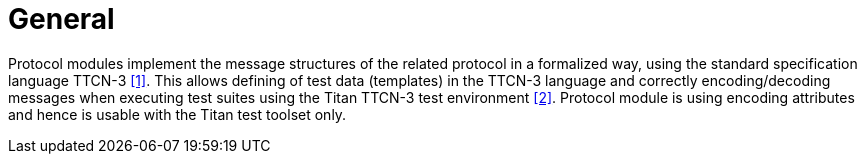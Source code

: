 = General

Protocol modules implement the message structures of the related protocol in a formalized way, using the standard specification language TTCN-3 <<5-references.adoc#_1, [1]>>. This allows defining of test data (templates) in the TTCN-3 language and correctly encoding/decoding messages when executing test suites using the Titan TTCN-3 test environment <<5-references.adoc#_2, [2]>>. Protocol module is using encoding attributes and hence is usable with the Titan test toolset only.
